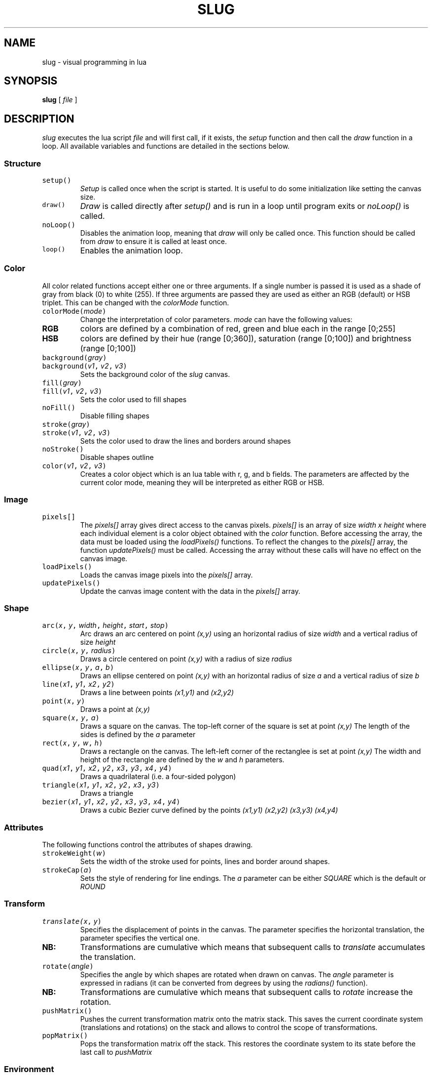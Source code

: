 .TH SLUG 1
.SH NAME
slug \- visual programming in lua

.SH SYNOPSIS
.B slug
[
.I file
]

.SH DESCRIPTION
.PP
.I slug
executes the lua script
.I file
and will first call, if it exists, the
.IR setup
function and then call the
.IR draw
function in a loop.
All available variables and functions are detailed in the sections below.
.SS Structure
.TP
\f5setup()
.I Setup
is called once when the script is started. It is useful to do some initialization like setting the canvas size.
.TP
\f5draw()
.I Draw
is called directly after
.I setup()
and is run in a loop until program exits or
.I noLoop()
is called.
.TP
\f5noLoop()
Disables the animation loop, meaning that 
.IR draw
will only be called once. This function should be called from 
.IR draw
to ensure it is called at least once.
.TP
\f5loop()
Enables the animation loop.
.SS Color
.PP
All color related functions accept either one or three arguments. If a single number is passed it is used as a shade of gray from black (0) to white (255). If three arguments are passed they are used as either an RGB (default) or HSB triplet. This can be changed with the
.I colorMode
function.
.TP
\f5colorMode(\f2mode\fP)
Change the interpretation of color parameters.
.PD 0
.I mode
can have the following values:
.PD 0
.TP
.B RGB
colors are defined by a combination of red, green and blue each in the range [0;255]
.PD 0
.TP
.B HSB
colors are defined by their hue (range [0;360]), saturation (range [0;100]) and brightness (range [0;100])
.PD
.TP
\f5background(\f2gray\fP)
.PD 0
.TP
\f5background(\f2v1\fP, \f2v2\fP, \f2v3\fP)
Sets the background color of the
.IR slug
canvas.
.PD
.TP
\f5fill(\f2gray\fP)
.PD 0
.TP
\f5fill(\f2v1\fP, \f2v2\fP, \f2v3\fP)
Sets the color used to fill shapes
.PD
.TP
\f5noFill()
Disable filling shapes
.PD
.TP
\f5stroke(\f2gray\fP)
.PD 0
.TP
\f5stroke(\f2v1\fP, \f2v2\fP, \f2v3\fP)
Sets the color used to draw the lines and borders around shapes
.PD
.TP
\f5noStroke()
Disable shapes outline
.TP
\f5color(\f2v1\fP, \f2v2\fP, \f2v3\fP)
Creates a color object which is an lua table with r, g, and b fields.
The parameters are affected by the current color mode, meaning they will be interpreted as either RGB or HSB.
.SS Image
.TP
\f5pixels[]
The
.I pixels[]
array gives direct access to the canvas pixels. 
.I pixels[]
is an array of size
.I width x height
where each individual element is a color object obtained with the
.I color
function.
Before accessing the array, the data must be loaded using the
.I loadPixels()
functions. To reflect the changes to the 
.I pixels[]
array, the function
.I updatePixels()
must be called. Accessing the array without these calls will have no effect on the canvas image.
.TP
\f5loadPixels()
Loads the canvas image pixels into the
.I pixels[]
array.
.TP
\f5updatePixels()
Update the canvas image content with the data in the
.I pixels[]
array.
.SS Shape
.TP
\f5arc(\f2x\fP, \f2y\fP, \f2width\fP, \f2height\fP, \f2start\fP, \f2stop\fP)
Arc draws an arc centered on point
.I (x,y)
using an horizontal radius of size
.I width
and a vertical radius of size
.I height
.TP
\f5circle(\f2x\fP, \f2y\fP, \f2radius\fP)
Draws a circle centered on point
.I (x,y)
with a radius of size
.I radius
.TP
\f5ellipse(\f2x\fP, \f2y\fP, \f2a\fP, \f2b\fP)
Draws an ellipse centered on point
.I (x,y)
with an horizontal radius of size
.I a
and a vertical radius of size
.I b
.TP
\f5line(\f2x1\fP, \f2y1\fP, \f2x2\fP, \f2y2\fP)
Draws a line between points
.I (x1,y1)
and
.I (x2,y2)
.TP
\f5point(\f2x\fP, \f2y\fP)
Draws a point at
.I (x,y)
.TP
\f5square(\f2x\fP, \f2y\fP, \f2a\fP)
Draws a square on the canvas. The top-left corner of the square is set at point
.I (x,y)
The length of the sides is defined by the
.I a
parameter
.TP
\f5rect(\f2x\fP, \f2y\fP, \f2w\fP, \f2h\fP)
Draws a rectangle on the canvas. The left-left corner of the rectanglee is set at point
.I (x,y)
The width and height of the rectangle are defined by the
.I w
and
.I h
parameters.
.TP
\f5quad(\f2x1\fP, \f2y1\fP, \f2x2\fP, \f2y2\fP, \f2x3\fP, \f2y3\fP, \f2x4\fP, \f2y4\fP)
Draws a quadrilateral (i.e. a four-sided polygon)
.TP
\f5triangle(\f2x1\fP, \f2y1\fP, \f2x2\fP, \f2y2\fP, \f2x3\fP, \f2y3\fP)
Draws a triangle
.TP
\f5bezier(\f2x1\fP, \f2y1\fP, \f2x2\fP, \f2y2\fP, \f2x3\fP, \f2y3\fP, \f2x4\fP, \f2y4\fP)
Draws a cubic Bezier curve defined by the points
.I (x1,y1)
.I (x2,y2)
.I (x3,y3)
.I (x4,y4)
.SS Attributes
The following functions control the attributes of shapes drawing.
.TP
\f5strokeWeight(\f2w\fP)
Sets the width of the stroke used for points, lines and border around shapes.
.TP
\f5strokeCap(\f2a\fP)
Sets the style of rendering for line endings. The
.I a
parameter can be either
.I SQUARE
which is the default
or
.I ROUND
.SS Transform
.TP
\f5translate(\f2x\fP, \f2y\fP)
Specifies the displacement of points in the canvas. The
.x
parameter specifies the horizontal translation, the
.y
parameter specifies the vertical one.
.PD 0
.TP
.B NB:
Transformations are cumulative which means that subsequent calls to
.IR translate
accumulates the translation.
.PD
.TP
\f5rotate(\f2angle\fP)
Specifies the angle by which shapes are rotated when drawn on canvas. The
.I angle
parameter is expressed in radians (it can be converted from degrees by using the
.IR radians()
function).
.PD 0
.TP
.B NB:
Transformations are cumulative which means that subsequent calls to
.IR rotate
increase the rotation.
.PD
.TP
\f5pushMatrix()
Pushes the current transformation matrix onto the matrix stack. This saves the current coordinate system (translations and rotations) on the stack and allows to control the scope of transformations.
.PD
.TP
\f5popMatrix()
Pops the transformation matrix off the stack. This restores the coordinate system to its state before the last call to
.I pushMatrix
.SS Environment
.TP
\f5pushStyle()
Saves all style related settings (
.IR strokeWeight
,
.IR strokeCap
,
\&...
).
.TP
\f5popStyle()
Restores all style related settings previously saved by a call to
.IR pushStyle
\&.
.TP
\f5push()
Convenient helper that saves both the style settings and the transformation matrix.
.TP
\f5pop()
Restore style settings and transformation matrix previously saved by a call to
.IR push
\&.
.TP
\f5width
Global variable set to the 
.IR width
of the canvas.
.TP
\f5height
Global variable set to the
.IR height
of the canvas.
.TP
\f5size(\f2width\fP, \f2height\fP)
Sets the size of the 
.IR slug
canvas to 
.I width
x
.I height
\&.
.I size
can only be used from the
.IR setup
function and will have no effect if called from 
.IR draw
\&.
.TP
\f5frameRate(\f2v\fP)
Sets the number of frames per seconds for the draw loop. By default
.IR slug
uses 90 FPS.
.SS Input
.TP
\f5mouseX
Global variable containing the horizontal coordinate of the mouse.
.TP
\f5mouseY
Global variable containing the vertical coordinate of the mouse.
.SS Math
.TP
\f5randomGaussian()
.PD 0
.TP
\f5randomGaussian(\f2mean\fP)
.PD 0
.TP
\f5randomGaussian(\f2mean\fP, \f2stddev\fP)
Returns a random number fitting a Gaussian (or normal) distribution. The arguments are the mean and the standard deviation which defaults to 0.0 and 1.0 respectively.

.SH AUTHOR
phil9

.SH LICENSE
MIT


